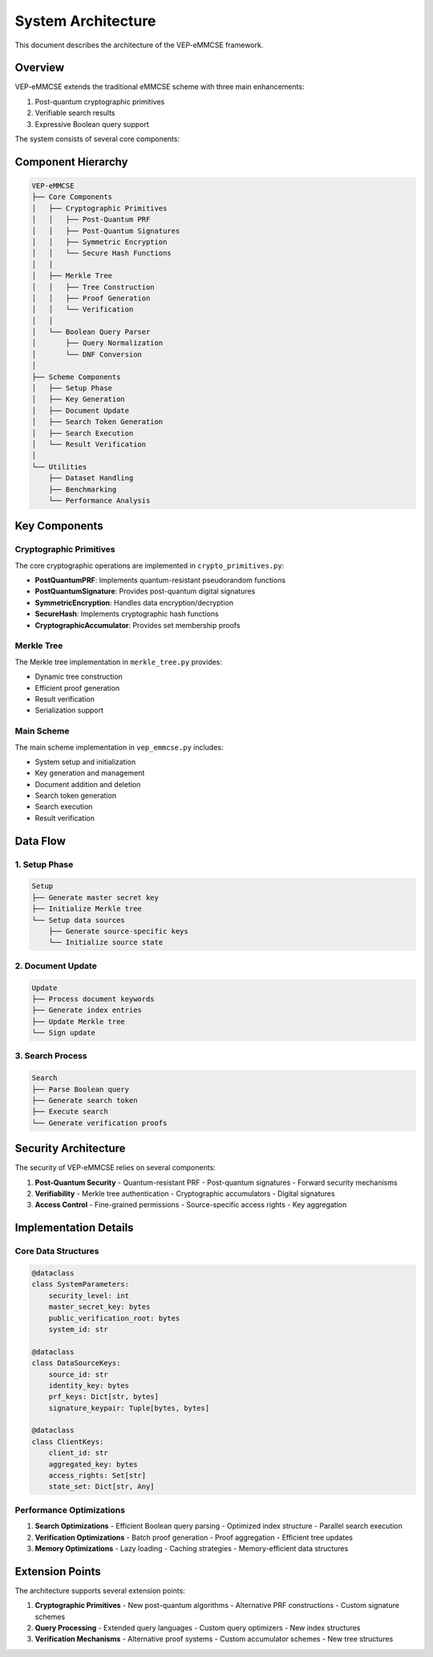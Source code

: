 System Architecture
===================

This document describes the architecture of the VEP-eMMCSE framework.

Overview
--------

VEP-eMMCSE extends the traditional eMMCSE scheme with three main enhancements:

1. Post-quantum cryptographic primitives
2. Verifiable search results
3. Expressive Boolean query support

The system consists of several core components:

Component Hierarchy
-----------------

.. code-block:: text

    VEP-eMMCSE
    ├── Core Components
    │   ├── Cryptographic Primitives
    │   │   ├── Post-Quantum PRF
    │   │   ├── Post-Quantum Signatures
    │   │   ├── Symmetric Encryption
    │   │   └── Secure Hash Functions
    │   │
    │   ├── Merkle Tree
    │   │   ├── Tree Construction
    │   │   ├── Proof Generation
    │   │   └── Verification
    │   │
    │   └── Boolean Query Parser
    │       ├── Query Normalization
    │       └── DNF Conversion
    │
    ├── Scheme Components
    │   ├── Setup Phase
    │   ├── Key Generation
    │   ├── Document Update
    │   ├── Search Token Generation
    │   ├── Search Execution
    │   └── Result Verification
    │
    └── Utilities
        ├── Dataset Handling
        ├── Benchmarking
        └── Performance Analysis

Key Components
------------

Cryptographic Primitives
~~~~~~~~~~~~~~~~~~~~~~~

The core cryptographic operations are implemented in ``crypto_primitives.py``:

- **PostQuantumPRF**: Implements quantum-resistant pseudorandom functions
- **PostQuantumSignature**: Provides post-quantum digital signatures
- **SymmetricEncryption**: Handles data encryption/decryption
- **SecureHash**: Implements cryptographic hash functions
- **CryptographicAccumulator**: Provides set membership proofs

Merkle Tree
~~~~~~~~~~

The Merkle tree implementation in ``merkle_tree.py`` provides:

- Dynamic tree construction
- Efficient proof generation
- Result verification
- Serialization support

Main Scheme
~~~~~~~~~~

The main scheme implementation in ``vep_emmcse.py`` includes:

- System setup and initialization
- Key generation and management
- Document addition and deletion
- Search token generation
- Search execution
- Result verification

Data Flow
--------

1. Setup Phase
~~~~~~~~~~~~~

.. code-block:: text

    Setup
    ├── Generate master secret key
    ├── Initialize Merkle tree
    └── Setup data sources
        ├── Generate source-specific keys
        └── Initialize source state

2. Document Update
~~~~~~~~~~~~~~~~

.. code-block:: text

    Update
    ├── Process document keywords
    ├── Generate index entries
    ├── Update Merkle tree
    └── Sign update

3. Search Process
~~~~~~~~~~~~~~~

.. code-block:: text

    Search
    ├── Parse Boolean query
    ├── Generate search token
    ├── Execute search
    └── Generate verification proofs

Security Architecture
------------------

The security of VEP-eMMCSE relies on several components:

1. **Post-Quantum Security**
   - Quantum-resistant PRF
   - Post-quantum signatures
   - Forward security mechanisms

2. **Verifiability**
   - Merkle tree authentication
   - Cryptographic accumulators
   - Digital signatures

3. **Access Control**
   - Fine-grained permissions
   - Source-specific access rights
   - Key aggregation

Implementation Details
-------------------

Core Data Structures
~~~~~~~~~~~~~~~~~~

.. code-block:: python

    @dataclass
    class SystemParameters:
        security_level: int
        master_secret_key: bytes
        public_verification_root: bytes
        system_id: str

    @dataclass
    class DataSourceKeys:
        source_id: str
        identity_key: bytes
        prf_keys: Dict[str, bytes]
        signature_keypair: Tuple[bytes, bytes]

    @dataclass
    class ClientKeys:
        client_id: str
        aggregated_key: bytes
        access_rights: Set[str]
        state_set: Dict[str, Any]

Performance Optimizations
~~~~~~~~~~~~~~~~~~~~~~

1. **Search Optimizations**
   - Efficient Boolean query parsing
   - Optimized index structure
   - Parallel search execution

2. **Verification Optimizations**
   - Batch proof generation
   - Proof aggregation
   - Efficient tree updates

3. **Memory Optimizations**
   - Lazy loading
   - Caching strategies
   - Memory-efficient data structures

Extension Points
-------------

The architecture supports several extension points:

1. **Cryptographic Primitives**
   - New post-quantum algorithms
   - Alternative PRF constructions
   - Custom signature schemes

2. **Query Processing**
   - Extended query languages
   - Custom query optimizers
   - New index structures

3. **Verification Mechanisms**
   - Alternative proof systems
   - Custom accumulator schemes
   - New tree structures
